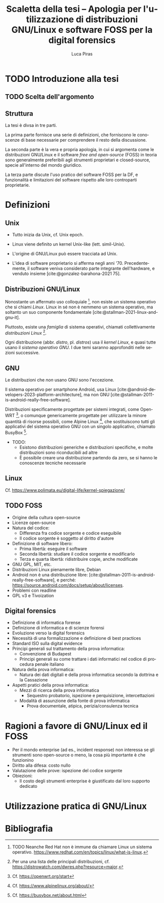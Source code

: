 #+TITLE: Scaletta della tesi -- Apologia per l'utilizzazione di distribuzioni GNU/Linux e software FOSS per la digital forensics
#+AUTHOR: Luca Piras
#+LANGUAGE: it

#+bibliography: orgcite.bib
# #+cite_export: csl universita-di-bologna-lettere.csl
#+cite_export: csl

* TODO Introduzione alla tesi
** TODO Scelta dell'argomento
** Struttura
La tesi è divsa in tre parti.

La prima parte fornisce una serie di definizioni, che forniscono le conoscenze di base necessarie per comprendere il resto della discussione.

La seconda parte è la vera e propria apologia, in cui si argomenta come le distribuzioni GNU/Linux e il software /free and open-source/ (FOSS) in teoria sono generalmente preferibili agli strumenti proprietari e closed-source, specie all'interno del mondo giuridico.

La terza parte discute l'uso pratico del software FOSS per la DF, e funzionalità e limitazioni del software rispetto alle loro controparti proprietarie.
* Definizioni
** Unix
- Tutto inizia da Unix, cf. Unix epoch.
- Linux viene definito un kernel Unix-like (lett. simil-Unix).
- L'origine di GNU/Linux può essere tracciata ad Unix.

- L'idea di software proprietario si afferma negli anni '70. Precedentemente, il software veniva considerato parte integrante dell'hardware, e venduto insieme [cite:@gonzalez-barahona-2021 75].
** Distribuzioni GNU/Linux
Nonostante un affermato uso colloquiale [fn::TODO Neanche Red Hat non è immune da chiamare Linux un sistema operativo. https://www.redhat.com/en/topics/linux/what-is-linux.], non esiste /un/ sistema operativo che si chiami /Linux/.  Linux in sé non è nemmeno un sistema operativo, ma soltanto un suo componente fondamentale [cite:@stallman-2021-linux-and-gnu-it].

Piuttosto, esiste una /famiglia/ di sistema operativi, chiamati collettivamente /distribuzioni Linux/ [fn::Per una una lista delle principali distribuzioni, cf. https://distrowatch.com/dwres.php?resource=major.].

Ogni distribuzione (abbr. /distro/, pl. /distros/) usa il /kernel Linux/, e quasi tutte usano il /sistema operativo GNU/. I due temi saranno approfonditi nelle sezioni successive.
** GNU
Le distribuzioni che /non/ usano GNU sono l'eccezione.

Il sistema operativo per smartphone Android, usa Linux [cite:@android-developers-2023-platform-architecture], ma non GNU [cite:@stallman-2011-is-android-really-free-software].

Distribuzioni specificamente progettate per sistemi integrati, come OpenWRT [fn::Cf. https://openwrt.org/start], o comunque genericamente progettate per utilizzare la minore quantità di risorse possibili, come Alpine Linux [fn:: Cf. https://www.alpinelinux.org/about/], che sostituiscono tutti gli applicativi del sistema operativo GNU con un singolo applicativo, chiamato BusyBox [fn:: Cf. https://busybox.net/about.html].

- TODO:
  - Esistono distribuzioni generiche e distribuzioni specifiche, e molte distribuzioni sono riconducibili ad altre
  - È possibile creare una distribuzione partendo da zero, se si hanno le conoscenze tecniche necessarie
** Linux
Cf. https://www.polimata.eu/digital-life/kernel-spiegazione/
** TODO FOSS
- Origine della cultura open-source
- Licenze open-source
- Natura del codice:
  - Differenza fra codice sorgente e codice eseguibile
  - Il codice sorgente è soggetto al diritto d'autore
- Definizione di software libero:
  - Prima libertà: eseguire il software
  - Seconda libertà: studiare il codice sorgente e modificarlo
  - Terza e quarta libertà: ridistribuire copie, anche modificate
- GNU GPL, MIT, etc.
- Distribuzioni Linux pienamente libre, Debian
- Android non è una distribuzione libre: [cite:@stallman-2011-is-android-really-free-software], e perché: https://source.android.com/docs/setup/about/licenses.
- Problemi con readline
- GPL v3 e Tivoization
** Digital forensics
- Definizione di informatica forense
- Definizione di informatica e di scienze forensi
- Evoluzione verso la digital forensics
- Necessità di una formalizzazione e definizione di best practices
- Standard ISO sulla digital evidence
- Principi generali sul trattamento della prova informatica:
  - Convenzione di Budapest
  - Principi generali su come trattare i dati informatici nel codice di procedura penale italiano
- Natura della prova informatica:
  - Natura dei dati digitali e della prova informatica secondo la dottrina e la Cassazione
- Aspetti pratici della prova informatica:
  - Mezzi di ricerca della prova informatica
    - Sequestro probatorio, ispezione e perquisizione, intercettazioni
  - Modalità di assunzione della fonte di prova informatica
    - Prova documentale, atipica, perizia/consulenza tecnica
* Ragioni a favore di GNU/Linux ed il FOSS
- Per il mondo enterprise (ad es., incident response) non interessa se gli strumenti sono open-source o meno, la cosa più importante è che funzionino
- Diritto alla difesa: costo nullo
- Valutazione delle prove: ispezione del codice sorgente
- Obiezioni:
  - Il costo degli strumenti enterprise è giustificato dal loro supporto dedicato
* Utilizzazione pratica di GNU/Linux
* Bibliografia
#+print_bibliography:
